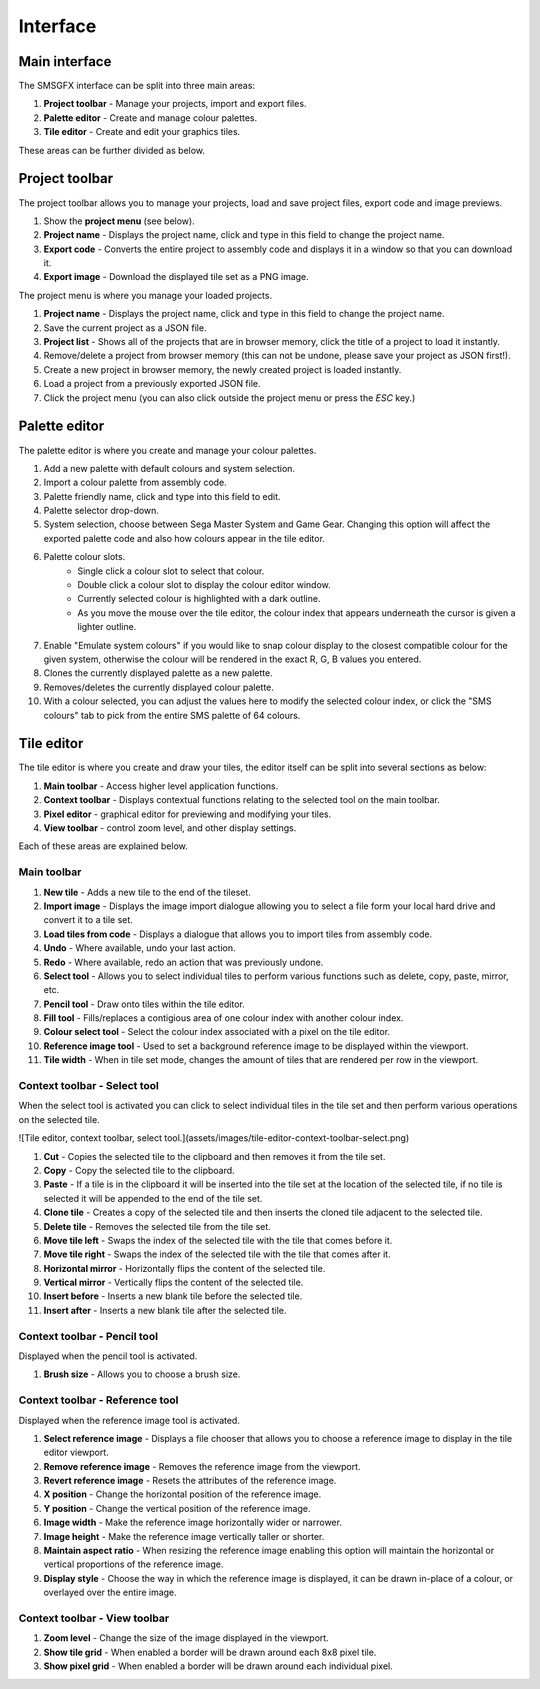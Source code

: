 Interface
=========

Main interface
--------------
The SMSGFX interface can be split into three main areas:

.. image:: assets/images/ui-overview.png
    :alt: UI overview.

#. **Project toolbar** - Manage your projects, import and export files.
#. **Palette editor** - Create and manage colour palettes.
#. **Tile editor** - Create and edit your graphics tiles.

These areas can be further divided as below.

Project toolbar
---------------
The project toolbar allows you to manage your projects, load and save project files, export code and image previews.

.. image:: assets/images/project-toolbar.png
    :alt: Project toolbar.

#. Show the **project menu** (see below).
#. **Project name** - Displays the project name, click and type in this field to change the project name.
#. **Export code** - Converts the entire project to assembly code and displays it in a window so that you can download it.
#. **Export image** - Download the displayed tile set as a PNG image.

The project menu is where you manage your loaded projects.

.. image:: assets/images/project-menu.png
    :alt: Project menu.

#. **Project name** - Displays the project name, click and type in this field to change the project name.
#. Save the current project as a JSON file.
#. **Project list** - Shows all of the projects that are in browser memory, click the title of a project to load it instantly.
#. Remove/delete a project from browser memory (this can not be undone, please save your project as JSON first!).
#. Create a new project in browser memory, the newly created project is loaded instantly.
#. Load a project from a previously exported JSON file.
#. Click the project menu (you can also click outside the project menu or press the `ESC` key.)

Palette editor
--------------
The palette editor is where you create and manage your colour palettes.

.. image:: assets/images/palette-editor.png
    :alt: Palette editor.

1. Add a new palette with default colours and system selection.
2. Import a colour palette from assembly code.
3. Palette friendly name, click and type into this field to edit.
4. Palette selector drop-down.
5. System selection, choose between Sega Master System and Game Gear. Changing this option will affect the exported palette code and also how colours appear in the tile editor.
6. Palette colour slots.
     - Single click a colour slot to select that colour. 
     - Double click a colour slot to display the colour editor window.
     - Currently selected colour is highlighted with a dark outline. 
     - As you move the mouse over the tile editor, the colour index that appears underneath the cursor is given a lighter outline.
7. Enable "Emulate system colours" if you would like to snap colour display to the closest compatible colour for the given system, otherwise the colour will be rendered in the exact R, G, B values you entered.
8. Clones the currently displayed palette as a new palette.
9. Removes/deletes the currently displayed colour palette.
10. With a colour selected, you can adjust the values here to modify the selected colour index, or click the "SMS colours" tab to pick from the entire SMS palette of 64 colours.

Tile editor
-----------
The tile editor is where you create and draw your tiles, the editor itself can be split into several sections as below:

.. image:: assets/images/tile-editor-overview.png
    :alt: Tile editor overview.

1. **Main toolbar** - Access higher level application functions.
2. **Context toolbar** - Displays contextual functions relating to the selected tool on the main toolbar.
3. **Pixel editor** - graphical editor for previewing and modifying your tiles.
4. **View toolbar** - control zoom level, and other display settings.

Each of these areas are explained below.

Main toolbar
~~~~~~~~~~~~
.. image:: assets/images/tile-editor-main-toolbar.png
    :alt: Tile editor, main toolbar.

1. **New tile** - Adds a new tile to the end of the tileset.
2. **Import image** - Displays the image import dialogue allowing you to select a file form your local hard drive and convert it to a tile set.
3. **Load tiles from code** - Displays a dialogue that allows you to import tiles from assembly code.
4. **Undo** - Where available, undo your last action.
5. **Redo** - Where available, redo an action that was previously undone.
6. **Select tool** - Allows you to select individual tiles to perform various functions such as delete, copy, paste, mirror, etc.
7. **Pencil tool** - Draw onto tiles within the tile editor.
8. **Fill tool** - Fills/replaces a contigious area of one colour index with another colour index.
9. **Colour select tool** - Select the colour index associated with a pixel on the tile editor.
10. **Reference image tool** - Used to set a background reference image to be displayed within the viewport.
11. **Tile width** - When in tile set mode, changes the amount of tiles that are rendered per row in the viewport.

Context toolbar - Select tool
~~~~~~~~~~~~~~~~~~~~~~~~~~~~~
When the select tool is activated you can click to select individual tiles in the tile set and then perform various operations on the selected tile.

![Tile editor, context toolbar, select tool.](assets/images/tile-editor-context-toolbar-select.png)

1. **Cut** - Copies the selected tile to the clipboard and then removes it from the tile set.
2. **Copy** - Copy the selected tile to the clipboard.
3. **Paste** - If a tile is in the clipboard it will be inserted into the tile set at the location of the selected tile, if no tile is selected it will be appended to the end of the tile set.
4. **Clone tile** - Creates a copy of the selected tile and then inserts the cloned tile adjacent to the selected tile.
5. **Delete tile** - Removes the selected tile from the tile set.
6. **Move tile left** - Swaps the index of the selected tile with the tile that comes before it.
7. **Move tile right** - Swaps the index of the selected tile with the tile that comes after it.
8. **Horizontal mirror** - Horizontally flips the content of the selected tile.
9. **Vertical mirror** - Vertically flips the content of the selected tile.
10. **Insert before** - Inserts a new blank tile before the selected tile.
11. **Insert after** - Inserts a new blank tile after the selected tile.

Context toolbar - Pencil tool
~~~~~~~~~~~~~~~~~~~~~~~~~~~~~
Displayed when the pencil tool is activated.

.. image:: assets/images/tile-editor-context-toolbar-pencil.png
    :alt: Tile editor, context toolbar, pencil tool.

1. **Brush size** - Allows you to choose a brush size.

Context toolbar - Reference tool
~~~~~~~~~~~~~~~~~~~~~~~~~~~~~~~~
Displayed when the reference image tool is activated.

.. image:: assets/images/tile-editor-context-toolbar-reference.png
    :alt: Tile editor, context toolbar, reference tool.

1. **Select reference image** - Displays a file chooser that allows you to choose a reference image to display in the tile editor viewport.
2. **Remove reference image** - Removes the reference image from the viewport.
3. **Revert reference image** - Resets the attributes of the reference image.
4. **X position** - Change the horizontal position of the reference image.
5. **Y position** - Change the vertical position of the reference image.
6. **Image width** - Make the reference image horizontally wider or narrower.
7. **Image height** - Make the reference image vertically taller or shorter.
8. **Maintain aspect ratio** - When resizing the reference image enabling this option will maintain the horizontal or vertical proportions of the reference image.
9. **Display style** - Choose the way in which the reference image is displayed, it can be drawn in-place of a colour, or overlayed over the entire image.

Context toolbar - View toolbar
~~~~~~~~~~~~~~~~~~~~~~~~~~~~~~
.. image:: assets/images/tile-editor-view-toolbar.png
    :alt: Tile editor, view toolbar.

1. **Zoom level** - Change the size of the image displayed in the viewport.
2. **Show tile grid** - When enabled a border will be drawn around each 8x8 pixel tile.
3. **Show pixel grid** - When enabled a border will be drawn around each individual pixel.
